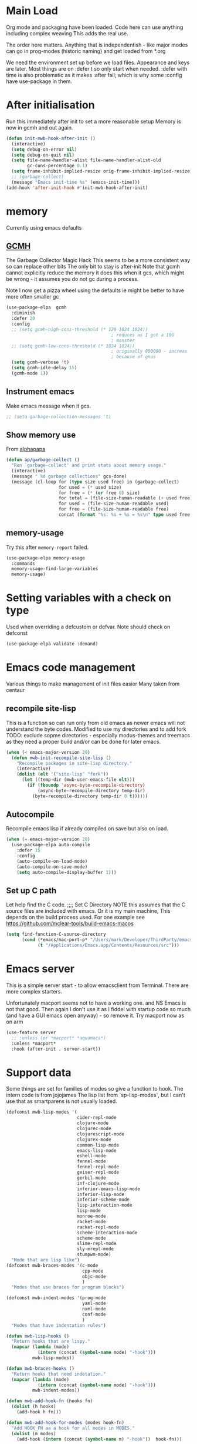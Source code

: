 #+TITLE Emacs configuration after org
#+PROPERTY:header-args :cache yes :tangle yes
* Main Load
:PROPERTIES:
:ID:       org_mark_2020-01-24T12-43-54+00-00_mini12:5A4CBEFD-074A-4547-815A-F5E0A16E4BA1
:END:
Org mode and packaging have been loaded. Code here can use anything including  complex weaving
This adds the real use.

The order here matters.  Anything that is independentish - like major modes can go in prog-modes (historic naming) and get loaded  from *.org

We need the environment set up before we load files. Appearance and keys are later. Most things are on :defer t so only start when needed. :defer with time is also problematic as it makes :after fail; which is why some :config have use-package in them.

* After initialisation
:PROPERTIES:
:ID:       org_mark_2020-01-24T12-43-54+00-00_mini12:9D8E9437-08ED-4247-BFC3-9B5BEE178468
:END:
Run this immediately after init to set a more reasonable setup
Memory is now in gcmh and out again.
#+NAME: org_mark_mini20.local_20220313T215313.571669
#+begin_src emacs-lisp
(defun init-mwb-hook-after-init ()
  (interactive)
  (setq debug-on-error nil)
  (setq debug-on-quit nil)
  (setq file-name-handler-alist file-name-handler-alist-old
		gc-cons-percentage 0.1)
  (setq frame-inhibit-implied-resize orig-frame-inhibit-implied-resize)
  ;; (garbage-collect)
  (message "Emacs init-time %s" (emacs-init-time)))
(add-hook 'after-init-hook #'init-mwb-hook-after-init)
#+end_src

* memory
:PROPERTIES:
:ID:       org_mark_2020-03-02T07-49-31+00-00_mini12.local:F19DE0CC-B946-4885-808E-36CB21A4AF3D
:END:
Currently using emacs defaults
** [[https://github.com/emacsmirror/gcmh][GCMH]]
:PROPERTIES:
:ID:       org_mark_mini20.local:20210830T145836.679819
:HEADER-ARGS: :tangle no
:END:
The Garbage Collector Magic Hack
This seems to be a more consistent way so can replace other bits
The only bit to stay is after-init
Note that gcmh cannot explicitly reduce the memory it does this when it gcs, which might be wrong - it assumes you do not gc during a process.

Note I now get a pizza wheel using the defaults ie might be better to have more often smaller gc
#+NAME: org_2020-12-08+00-00_C06FD610-2FD2-4E60-94B2-33A789850588
#+begin_src emacs-lisp
(use-package-elpa  gcmh
  :diminish
  :defer 20
  :config
  ;; (setq gcmh-high-cons-threshold (* 128 1024 1024))
                                        ; reduces as I got a 10G
                                        ; monster
  ;; (setq gcmh-low-cons-threshold (* 1024 1024))
                                        ; originally 800000 - increas
                                        ; because of gnus
  (setq gcmh-verbose 't)
  (setq gcmh-idle-delay 15)
  (gcmh-mode 1))
#+end_src

** Instrument emacs
:PROPERTIES:
:ID:       org_2020-12-08+00-00:C8118A2B-2B63-4B30-BDA2-3A412B508657
:END:
Make emacs message when it gcs.
#+NAME: org_2020-12-08+00-00_85933DF6-3CB1-4DBC-8EFD-F4E56D10934E
#+begin_src emacs-lisp
;; (setq garbage-collection-messages 't)
#+end_src

** Show memory use
:PROPERTIES:
:ID:       org_mark_mini20.local:20220716T224722.424478
:END:
From [[https://www.reddit.com/r/emacs/comments/ck4zb3/trying_to_understand_emacs_memory_usage_and/evji1n7/][alphapapa]]
#+NAME: org_mark_mini20.local_20220716T224722.400227
#+begin_src emacs-lisp
(defun ap/garbage-collect ()
  "Run `garbage-collect' and print stats about memory usage."
  (interactive)
  (message " %d garbage collections" gcs-done)
  (message (cl-loop for (type size used free) in (garbage-collect)
                    for used = (* used size)
                    for free = (* (or free 0) size)
                    for total = (file-size-human-readable (+ used free))
                    for used = (file-size-human-readable used)
                    for free = (file-size-human-readable free)
                    concat (format "%s: %s + %s = %s\n" type used free total))))
#+end_src

** memory-usage
:PROPERTIES:
:ID:       org_mark_mini20:20230301T120326.186419
:END:
Try this after =memory-report= failed.
#+NAME: org_mark_mini20_20230301T120326.129714
#+begin_src emacs-lisp
(use-package-elpa memory-usage
  :commands
  memory-usage-find-large-variables
  memory-usage)
#+end_src
* Setting variables with a check on type
:PROPERTIES:
:ID:       org_mark_2020-01-24T12-43-54+00-00_mini12:86E6A7B5-5C85-4429-AE49-FA5AE7AEF73D
:END:
Used when overriding a defcustom or defvar.
Note should check on defconst
#+NAME: org_mark_2020-01-24T12-43-54+00-00_mini12_684763C2-3193-47EF-8CFD-5518949CC4BB
#+begin_src emacs-lisp
(use-package-elpa validate :demand)
#+end_src

* Emacs code  management
:PROPERTIES:
:ID:       org_mark_mini20.local:20220605T115513.560840
:END:

Various things to make management of init files easier
Many taken from centaur

** recompile site-lisp
:PROPERTIES:
:ID:       org_mark_mini20.local:20210624T203034.970002
:END:
This is a function so can run only from old emacs as newer emacs will not understand the byte codes. Modified to use my directories and to add fork
TODO: exclude sopme directories - especially modus-themes and treemacs as they need a proper build and/or can be done for later emacs.
#+NAME: org_mark_mini20.local_20210624T203034.951856
#+begin_src emacs-lisp
(when (< emacs-major-version 29)
  (defun mwb-init-recompile-site-lisp ()
    "Recompile packages in site-lisp directory."
    (interactive)
    (dolist (elt '("site-lisp" "fork"))
      (let ((temp-dir (mwb-user-emacs-file elt)))
        (if (fboundp 'async-byte-recompile-directory)
            (async-byte-recompile-directory temp-dir)
          (byte-recompile-directory temp-dir 0 t))))))
#+end_src

** Autocompile
:PROPERTIES:
:ID:       org_mark_mini20.local:20210822T130011.018491
:END:
Recompile emacs lisp  if already compiled on save but also on load.
#+NAME: org_mark_mini20.local_20210822T130010.997493
#+begin_src emacs-lisp
(when (= emacs-major-version 28)
  (use-package-elpa auto-compile
    :defer 15
    :config
    (auto-compile-on-load-mode)
    (auto-compile-on-save-mode)
    (setq auto-compile-display-buffer 1)))
#+end_src

** Set up C path
:PROPERTIES:
:ID:       org_mark_mini20.local:20220605T115513.558141
:END:
Let help find the C code.
;;;; Set C Directory
NOTE this assumes that the C source files are included with emacs. Or it is my main machine,
This depends on the build process used.
For one example see https://github.com/mclear-tools/build-emacs-macos
#+NAME: org_mark_mini20.local_20220625T103004.465231
#+begin_src emacs-lisp
(setq find-function-C-source-directory
	  (cond (*emacs/mac-port-p* "/Users/mark/Developer/ThirdParty/emacs-mac/src/")
			(t "/Applications/Emacs.app/Contents/Resources/src")))
#+end_src


* Emacs server
:PROPERTIES:
:ID:       org_mark_2020-01-24T12-43-54+00-00_mini12:605AC9D7-C3F1-495D-872C-C5B901A553BB
:END:
This is a simple server start - to allow emacsclient from Terminal. There are more complex starters.

Unfortunately macport seems not to have a working one. and NS Emacs is not that good.
Then again I don't use it as I fiddel with startup code so much (and have a GUI emacs open anyway) - so remove it.
Try macport now as on arm
 #+NAME: org_mark_2020-01-24T12-43-54+00-00_mini12_922BC8C2-56FC-46E7-B506-2CB94F2BB86A
 #+begin_src emacs-lisp
 (use-feature server
   ;; :unless (or *macport* *aquamacs*)
   :unless *macport*
   :hook (after-init . server-start))
 #+end_src
* Support data
:PROPERTIES:
:ID:       org_mark_mini20.local:20220612T185002.003075
:END:
Some things are set for families of modes so give a function to hook.
The intern code is from jojojames
The lisp list from `sp-lisp-modes`, but I can't use that as smartparens is not usually loaded.
#+NAME: org_mark_mini20.local_20220612T185001.987359
#+begin_src emacs-lisp
(defconst mwb-lisp-modes '(
                           cider-repl-mode
                           clojure-mode
                           clojurec-mode
                           clojurescript-mode
                           clojurex-mode
                           common-lisp-mode
                           emacs-lisp-mode
                           eshell-mode
                           fennel-mode
                           fennel-repl-mode
                           geiser-repl-mode
                           gerbil-mode
                           inf-clojure-mode
                           inferior-emacs-lisp-mode
                           inferior-lisp-mode
                           inferior-scheme-mode
                           lisp-interaction-mode
                           lisp-mode
                           monroe-mode
                           racket-mode
                           racket-repl-mode
                           scheme-interaction-mode
                           scheme-mode
                           slime-repl-mode
                           sly-mrepl-mode
                           stumpwm-mode)
  "Mode that are lisp like")
(defconst mwb-braces-modes '(c-mode
                             cpp-mode
                             objc-mode
                             )
  "Modes that use braces for program blocks")

(defconst mwb-indent-modes '(prog-mode
							 yaml-mode
							 nxml-mode
							 conf-mode
							 )
  "Modes that have indentation rules")

(defun mwb-lisp-hooks ()
  "Return hooks that are lispy."
  (mapcar (lambda (mode)
			(intern (concat (symbol-name mode) "-hook")))
		  mwb-lisp-modes))

(defun mwb-braces-hooks ()
  "Return hooks that need indetation."
  (mapcar (lambda (mode)
            (intern (concat (symbol-name mode) "-hook")))
          mwb-indent-modes))

(defun mwb-add-hook-fn (hooks fn)
  (dolist (h hooks)
    (add-hook h fn)))

(defun mwb-add-hook-for-modes (modes hook-fn)
  "Add HOOK_FN aa a hook for all modes in MODES."
  (dolist (m modes)
	(add-hook (intern (concat (symbol-name m) "-hook"))  hook-fn)))
#+end_src


* Emacs behaviour
:PROPERTIES:
:ID:       org_mark_2020-01-24T12-43-54+00-00_mini12:EB57B856-C1F8-4E5E-82AF-2F8E154DBCA4
:END:
General emacs stuff - not common-setup used to have this but separate file might not make sense.
** Encoding
:PROPERTIES:
:ID:       org_mark_mini20.local:20220610T203957.983005
:END:
Make it all UTF-8.  From http://ergoemacs.org/emacs/emacs_make_modern.html but some are in aquamacs  and https://github.com/anschwa/emacs.d
#+NAME: org_mark_mini20.local_20220610T203957.965228
#+begin_src emacs-lisp
(setq locale-coding-system 'utf-8)
(set-terminal-coding-system 'utf-8)
(set-keyboard-coding-system 'utf-8)
(set-selection-coding-system 'utf-8)
(prefer-coding-system 'utf-8)
(set-language-environment "UTF-8")
(set-default-coding-systems 'utf-8)

#+end_src

** Minor mode related
:PROPERTIES:
:ID:       org_mark_mini20.local:20220610T203957.981736
:END:
These can be grouped
These tend to be settings of minor modes
#+NAME: org_mark_mini20.local_20220425T102603.318816
#+begin_src emacs-lisp
(mwb-init-load-directory "init/behaviours")
#+end_src
* Major modes
:PROPERTIES:
:ID:       org_mark_2020-01-24T12-43-54+00-00_mini12:0E3CCAD4-14DB-4481-8235-F04F840DF4AD
:END:
Where there is common put them together. This part is really why I have separate files so I can deal with one thing at a time. But thing is more than one mode.
Lets just load them not explicitly - everything in prog-modes (a better name would be modes or config However leave as this breaks git history and I break enough - pity bazaar failed)
#+NAME: org_mark_mini20.local_20210126T225208.743497
#+begin_src emacs-lisp
(mwb-init-load-directory "init/prog-modes/")
#+end_src
* Startup data
:PROPERTIES:
:ID:       org_mark_2020-10-22T09-50-00+01-00_mini12.local:CAF18BDF-1B4E-49DD-B4CE-F0A18829FDDC
:END:
The data that emacs works on.
:PROPERTIES:
:ID:       org_mark_2020-01-24T12-43-54+00-00_mini12:CE114471-A55C-4C32-B1DF-C83AFE265D4C
:END:
** Desktop
:PROPERTIES:
:ID:       org_mark_2020-01-24T12-43-54+00-00_mini12:2116C663-621B-43B2-8E69-B86CB71BA9BC
:END:
This saves the state perhaps I need to see how it works.
#+NAME: org_mark_2020-10-03T11-41-17+01-00_mini12.local_DC2C7645-A251-449C-AC77-40AD4B76D5B4
#+begin_src emacs-lisp
(use-package desktop
  :unless *aquamacs*
  :disabled
  :config
  (setq desktop-dirname (mwb-user-emacs-file "var/desktop/"))
  (setq desktop-path (list desktop-dirname))
  (setq desktop-base-file-name "desktop-save.el")
  (setq desktop-base-lock-name "desktop-save.el.lock")

  (desktop-save-mode 1)
  (push '(company-posframe-mode . nil)
        desktop-minor-mode-table))
#+end_src
** Revive
:PROPERTIES:
:ID:       org_mark_2020-10-09T10-33-48+01-00_mini12.local:1D167408-BEC8-460C-8644-B56A690E583E
:END:
This is what Aquamacs used - version copied from there.
Odd editing I can't edit the file lispy decides it needs to comment everything. So better just override
However decided to use more recent updated workspace2 first
#+NAME: org_mark_2020-10-09T10-33-48+01-00_mini12.local_28EE6DA2-AFFB-4773-9037-6E5E3898046D
#+begin_src emacs-lisp

#+end_src
** [[https://github.com/pashinin/workgroups2][Workgroups2]]
:PROPERTIES:
:ID:       org_mark_2020-10-09T10-33-48+01-00_mini12.local:71A81A40-89B6-47C1-B00A-83532367D9B7
:END:
Seems one of few in development and on github
Well tried and treemacs screwed up
#+NAME: org_mark_2020-10-09T10-33-48+01-00_mini12.local_3B37CB96-2AF0-4558-8B03-007D832A3898
#+begin_src emacs-lisp
(use-package-elpa workgroups2
  :disabled
  :config (workgroups-mode 1)
  (setq wg-session-load-on-start t
        wg-session-file (no-littering-expand-var-file-name "workgroups2")
        ))
#+end_src
** Current startup settings
:PROPERTIES:
:ID:       org_mark_2020-01-24T12-43-54+00-00_mini12:0904FB99-90C7-4D22-8B26-846E12DE3921
:END:
*** Start up screen
:PROPERTIES:
:ID:       org_mark_2020-10-02T16-49-16+01-00_mini12.local:294D6FCC-B100-40FF-B990-AF7935145EB2
:END:
#+NAME: org_mark_2020-10-02T16-49-16+01-00_mini12.local_EDC6964F-B7A5-410E-819C-097B0E219B49
#+begin_src emacs-lisp
(setq inhibit-splash-screen t)
#+end_src
*** Scratch buffer
:PROPERTIES:
:ID:       org_mark_2020-01-24T12-43-54+00-00_mini12:A300832E-1253-4E83-A0C3-3DAAEE99F20D
:END:
Need to control how it is restarted. Aquamacs saves it
#+NAME: org_mark_2020-01-24T12-43-54+00-00_mini12_7CE610E6-5D87-43CE-9EF8-5D9112E28EF0
**** Fast startup
:PROPERTIES:
:ID:       org_mark_mini20.local:20220603T173200.242928
:END:
This is minimal as *scratch* is always created.
#+NAME: org_mark_mini20.local_20220603T173200.216019
#+begin_src emacs-lisp
;; (setq initial-major-mode 'emacs-lisp-mode)
(setq initial-major-mode 'fundamental-mode)
(setq initial-scratch-message nil)
#+end_src
**** Reload and set
:PROPERTIES:
:ID:       org_mark_mini20.local:20220603T173200.236907
:END:
#+NAME: org_mark_mini20.local_20220603T173200.223407
#+begin_src emacs-lisp
(unless *aquamacs*
  (use-package-elpa persistent-scratch
    :defer 10
    :init
    ;; (setq persistent-scratch-save-file (mwb-user-emacs-file "var/persistent-scratch"))
    :config
    (persistent-scratch-setup-default)))
#+end_src
*** Windows
:PROPERTIES:
:ID:       org_mark_2020-01-24T12-43-54+00-00_mini12:E5DA693A-871D-4201-B814-758C4738654A
:END:
I want two windows in a frame and treemacs

Emacs 27 seems to have a timing issue pop to buffer seems not to see the spare window unless after treemacs
#+NAME: org_mark_2020-01-24T12-43-54+00-00_mini12_60953FEE-7E07-48DE-AD1C-66D90DAE2D5A
#+begin_src emacs-lisp
(defun init-window-setup ()
  (mwb-new-treemacs-frame-setup)
  (pop-to-buffer "*Messages*"))

(add-hook 'window-setup-hook
          #'init-window-setup)
#+end_src

